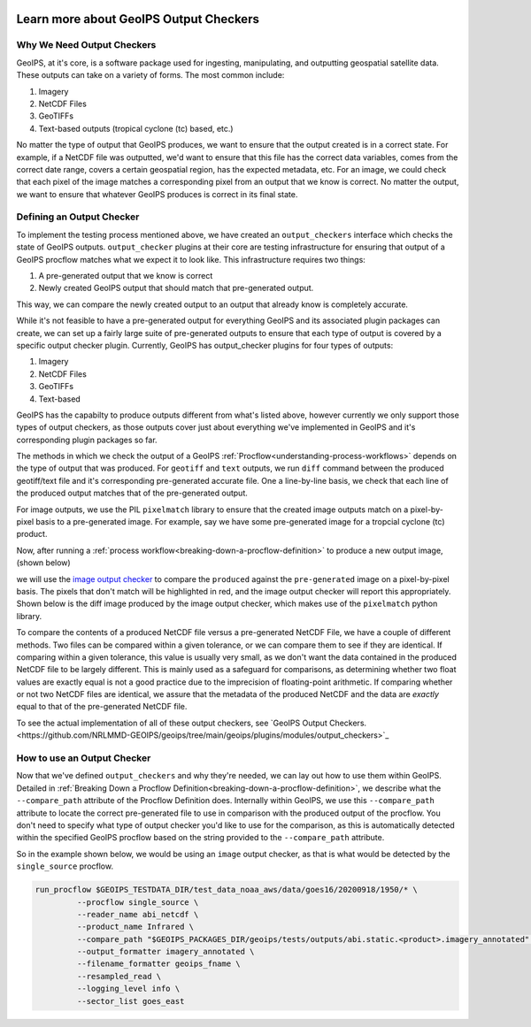  .. dropdown:: Distribution Statement

   | # # # Distribution Statement A. Approved for public release. Distribution unlimited.
   | # # #
   | # # # Author:
   | # # # Naval Research Laboratory, Marine Meteorology Division
   | # # #
   | # # # This program is free software: you can redistribute it and/or modify it under
   | # # # the terms of the NRLMMD License included with this program. This program is
   | # # # distributed WITHOUT ANY WARRANTY; without even the implied warranty of
   | # # # MERCHANTABILITY or FITNESS FOR A PARTICULAR PURPOSE. See the included license
   | # # # for more details. If you did not receive the license, for more information see:
   | # # # https://github.com/U-S-NRL-Marine-Meteorology-Division/

.. _learn-about-output-checkers:

***************************************
Learn more about GeoIPS Output Checkers
***************************************

Why We Need Output Checkers
---------------------------

GeoIPS, at it's core, is a software package used for ingesting, manipulating, and
outputting geospatial satellite data. These outputs can take on a variety of forms. The
most common include:

#. Imagery
#. NetCDF Files
#. GeoTIFFs
#. Text-based outputs (tropical cyclone (tc) based, etc.)

No matter the type of output that GeoIPS produces, we want to ensure that the output
created is in a correct state. For example, if a NetCDF file was outputted, we'd want to
ensure that this file has the correct data variables, comes from the correct date range,
covers a certain geospatial region, has the expected metadata, etc. For an image, we
could check that each pixel of the image matches a corresponding pixel from an output
that we know is correct. No matter the output, we want to ensure that whatever GeoIPS
produces is correct in its final state.

Defining an Output Checker
--------------------------

To implement the testing process mentioned above, we have created an ``output_checkers``
interface which checks the state of GeoIPS outputs. ``output_checker`` plugins at their
core are testing infrastructure for ensuring that output of a GeoIPS procflow matches
what we expect it to look like. This infrastructure requires two things:

#. A pre-generated output that we know is correct
#. Newly created GeoIPS output that should match that pre-generated output.

This way, we can compare the newly created output to an output that already know is
completely accurate.

While it's not feasible to have a pre-generated output for everything GeoIPS and its
associated  plugin packages can create, we can set up a fairly large suite of
pre-generated outputs to ensure that each type of output is covered by a specific output
checker plugin. Currently, GeoIPS has output_checker plugins for four types of outputs:

#. Imagery
#. NetCDF Files
#. GeoTIFFs
#. Text-based

GeoIPS has the capabilty to produce outputs different from what's listed above, however
currently we only support those types of output checkers, as those outputs cover just
about everything we've implemented in GeoIPS and it's corresponding plugin packages so
far.

The methods in which we check the output of a GeoIPS :ref:`Procflow<understanding-process-workflows>`
depends on the type of output that was produced. For ``geotiff`` and ``text`` outputs,
we run ``diff`` command between the produced geotiff/text file and it's corresponding
pre-generated accurate file. One a line-by-line basis, we check that each line of the
produced output matches that of the pre-generated output.

For image outputs, we use the PIL ``pixelmatch`` library to ensure that the created
image outputs match on a pixel-by-pixel basis to a pre-generated image. For example, say
we have some pre-generated image for a tropcial cyclone (tc) product.

.. image:: ../../images/command_line_examples/pre-generated.png
   :width: 800
   :alt: Pre-generated Image

Now, after running a :ref:`process workflow<breaking-down-a-procflow-definition>` to
produce a new output image, (shown below)

.. image:: ../../images/command_line_examples/produced.png
   :width: 800
   :alt: Produced Image

we will use the
`image output checker <https://github.com/NRLMMD-GEOIPS/geoips/blob/main/geoips/plugins/modules/output_checkers/image.py>`_
to compare the ``produced`` against the ``pre-generated`` image on a pixel-by-pixel
basis. The pixels that don't match will be highlighted in red, and the image output
checker will report this appropriately. Shown below is the diff image produced by the
image output checker, which makes use of the ``pixelmatch`` python library.

.. image:: ../../images/command_line_examples/diff.png
   :width: 800
   :alt: Pixelmatch Diff

To compare the contents of a produced NetCDF file versus a pre-generated NetCDF File, we
have a couple of different methods. Two files can be compared within a given tolerance,
or we can compare them to see if they are identical. If comparing within a given
tolerance, this value is usually very small, as we don't want the data contained in the
produced NetCDF file to be largely different. This is mainly used as a safeguard for
comparisons, as determining whether two float values are exactly equal is not a good
practice due to the imprecision of floating-point arithmetic. If comparing whether or
not two NetCDF files are identical, we assure that the metadata of the produced NetCDF
and the data are *exactly* equal to that of the pre-generated NetCDF file.

To see the actual implementation of all of these output checkers, see
`GeoIPS Output Checkers.<https://github.com/NRLMMD-GEOIPS/geoips/tree/main/geoips/plugins/modules/output_checkers>`_

How to use an Output Checker
----------------------------

Now that we've defined ``output_checkers`` and why they're needed, we can lay out how
to use them within GeoIPS. Detailed in
:ref:`Breaking Down a Procflow Definition<breaking-down-a-procflow-definition>`, we
describe what the ``--compare_path`` attribute of the Procflow Definition does.
Internally within GeoIPS, we use this ``--compare_path`` attribute to locate the correct
pre-generated file to use in comparison with the produced output of the procflow. You
don't need to specify what type of output checker you'd like to use for the comparison,
as this is automatically detected within the specified GeoIPS procflow based on the
string provided to the ``--compare_path`` attribute.

So in the example shown below, we would be using an ``image`` output checker, as that is
what would be detected by the ``single_source`` procflow.

.. code-block:: bash

    run_procflow $GEOIPS_TESTDATA_DIR/test_data_noaa_aws/data/goes16/20200918/1950/* \
             --procflow single_source \
             --reader_name abi_netcdf \
             --product_name Infrared \
             --compare_path "$GEOIPS_PACKAGES_DIR/geoips/tests/outputs/abi.static.<product>.imagery_annotated" \
             --output_formatter imagery_annotated \
             --filename_formatter geoips_fname \
             --resampled_read \
             --logging_level info \
             --sector_list goes_east
